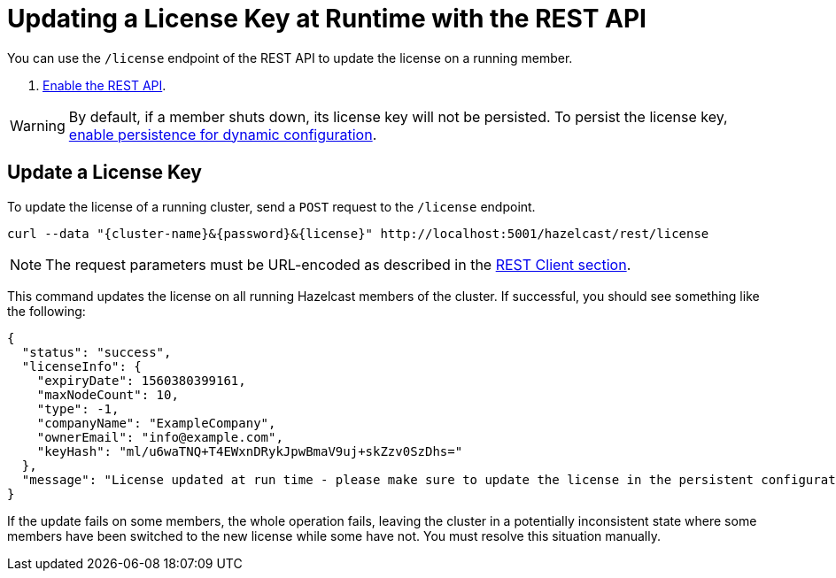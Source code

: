 = Updating a License Key at Runtime with the REST API
:description: You can use the /license endpoint of the REST API to update the license on a running member.

You can use the `/license` endpoint of the REST API to update the license on a running member.

. xref:clients:rest.adoc#using-the-rest-endpoint-groups[Enable the REST API].

WARNING: By default, if a member shuts down, its license key will not be persisted. To persist the license key, xref:configuration:dynamic-config.adoc#persistence[enable persistence for dynamic configuration].

== Update a License Key

To update the license of a running cluster, send a `POST`
request to the `/license` endpoint. 

```bash
curl --data "{cluster-name}&{password}&{license}" http://localhost:5001/hazelcast/rest/license
```

NOTE: The request parameters must be URL-encoded as described in the xref:clients:rest.adoc[REST Client section].

This command updates the license on all running Hazelcast members of the cluster.
If successful, you should see something like the following:

```json
{
  "status": "success",
  "licenseInfo": {
    "expiryDate": 1560380399161,
    "maxNodeCount": 10,
    "type": -1,
    "companyName": "ExampleCompany",
    "ownerEmail": "info@example.com",
    "keyHash": "ml/u6waTNQ+T4EWxnDRykJpwBmaV9uj+skZzv0SzDhs="
  },
  "message": "License updated at run time - please make sure to update the license in the persistent configuration to avoid losing the changes on restart."
}
```

If the update fails on some members, the whole operation fails, leaving the cluster in
a potentially inconsistent state where some members have been switched to the new license
while some have not. You must resolve this situation manually.